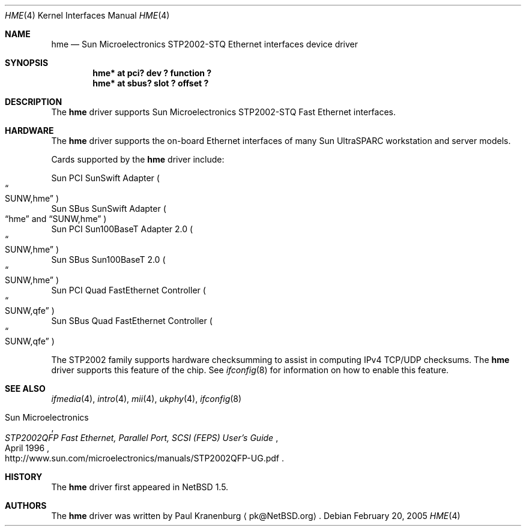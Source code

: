 .\"	$NetBSD: hme.4,v 1.5 2005/02/20 18:42:54 heas Exp $
.\"
.\" Copyright (c) 2001 The NetBSD Foundation, Inc.
.\" All rights reserved.
.\"
.\" This code is derived from software contributed to The NetBSD Foundation
.\" by Klaus Klein.
.\"
.\" Redistribution and use in source and binary forms, with or without
.\" modification, are permitted provided that the following conditions
.\" are met:
.\" 1. Redistributions of source code must retain the above copyright
.\"    notice, this list of conditions and the following disclaimer.
.\" 2. Redistributions in binary form must reproduce the above copyright
.\"    notice, this list of conditions and the following disclaimer in the
.\"    documentation and/or other materials provided with the distribution.
.\" 3. All advertising materials mentioning features or use of this software
.\"    must display the following acknowledgement:
.\"        This product includes software developed by the NetBSD
.\"        Foundation, Inc. and its contributors.
.\" 4. Neither the name of The NetBSD Foundation nor the names of its
.\"    contributors may be used to endorse or promote products derived
.\"    from this software without specific prior written permission.
.\"
.\" THIS SOFTWARE IS PROVIDED BY THE NETBSD FOUNDATION, INC. AND CONTRIBUTORS
.\" ``AS IS'' AND ANY EXPRESS OR IMPLIED WARRANTIES, INCLUDING, BUT NOT LIMITED
.\" TO, THE IMPLIED WARRANTIES OF MERCHANTABILITY AND FITNESS FOR A PARTICULAR
.\" PURPOSE ARE DISCLAIMED.  IN NO EVENT SHALL THE FOUNDATION OR CONTRIBUTORS
.\" BE LIABLE FOR ANY DIRECT, INDIRECT, INCIDENTAL, SPECIAL, EXEMPLARY, OR
.\" CONSEQUENTIAL DAMAGES (INCLUDING, BUT NOT LIMITED TO, PROCUREMENT OF
.\" SUBSTITUTE GOODS OR SERVICES; LOSS OF USE, DATA, OR PROFITS; OR BUSINESS
.\" INTERRUPTION) HOWEVER CAUSED AND ON ANY THEORY OF LIABILITY, WHETHER IN
.\" CONTRACT, STRICT LIABILITY, OR TORT (INCLUDING NEGLIGENCE OR OTHERWISE)
.\" ARISING IN ANY WAY OUT OF THE USE OF THIS SOFTWARE, EVEN IF ADVISED OF THE
.\" POSSIBILITY OF SUCH DAMAGE.
.\"
.Dd February 20, 2005
.Dt HME 4
.Os
.Sh NAME
.Nm hme
.Nd Sun Microelectronics STP2002-STQ Ethernet interfaces device driver
.Sh SYNOPSIS
.Cd "hme* at pci? dev ? function ?"
.Cd "hme* at sbus? slot ? offset ?"
.Sh DESCRIPTION
The
.Nm
driver supports Sun Microelectronics STP2002-STQ Fast Ethernet interfaces.
.Sh HARDWARE
The
.Nm
driver supports the on-board Ethernet interfaces of many
Sun
.Tn UltraSPARC
workstation and server models.
.Pp
Cards supported by the
.Nm
driver include:
.Pp
.Bl -item -compact
.It
Sun PCI SunSwift Adapter
.Po Do SUNW,hme Dc Pc
.It
Sun SBus SunSwift Adapter
.Po
.Dq hme
and
.Dq SUNW,hme
.Pc
.It
Sun PCI Sun100BaseT Adapter 2.0
.Po Do SUNW,hme Dc Pc
.It
Sun SBus Sun100BaseT 2.0
.Po Do SUNW,hme Dc Pc
.It
Sun PCI Quad FastEthernet Controller
.Po Do SUNW,qfe Dc Pc
.It
Sun SBus Quad FastEthernet Controller
.Po Do SUNW,qfe Dc Pc
.El
.Pp
The STP2002 family supports hardware checksumming to assist in computing
IPv4 TCP/UDP checksums.
The 
.Nm
driver supports this feature of the chip.
See 
.Xr ifconfig 8
for information on how to enable this feature.
.Sh SEE ALSO
.Xr ifmedia 4 ,
.Xr intro 4 ,
.Xr mii 4 ,
.Xr ukphy 4 ,
.Xr ifconfig 8
.Rs
.%T "STP2002QFP Fast Ethernet, Parallel Port, SCSI (FEPS) User's Guide"
.%D April 1996
.%A Sun Microelectronics
.%O http://www.sun.com/microelectronics/manuals/STP2002QFP-UG.pdf
.Re
.Sh HISTORY
The
.Nm
driver first appeared in
.Nx 1.5 .
.Sh AUTHORS
The
.Nm
driver was written by
.An Paul Kranenburg
.Aq pk@NetBSD.org .
